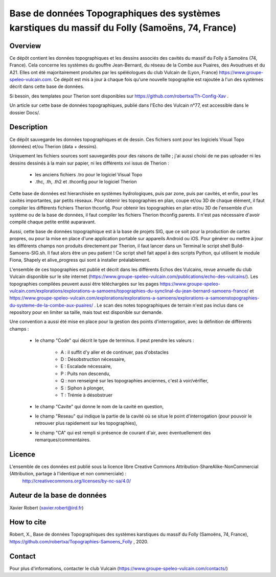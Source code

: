 Base de données Topographiques des systèmes karstiques du massif du Folly (Samoëns, 74, France)
===============================================================================================

Overview
--------

Ce dépôt contient les données topographiques et les dessins associés des cavités du massif du Folly à Samoëns (74, France).
Cela concerne les systèmes du gouffre Jean-Bernard, du réseau de la Combe aux Puaires, des Avoudrues et du A21.
Elles ont été majoritairement produites par les spéléologues du club Vulcain de (Lyon, France) https://www.groupe-speleo-vulcain.com.
Ce dépôt est mis à jour à chaque fois qu'une nouvelle topographie est rajoutée à l'un des systèmes décrit dans cette base de données.

Si besoin, des templates pour Therion sont disponibles sur https://github.com/robertxa/Th-Config-Xav .

Un article sur cette base de données topographiques, publié dans l'Echo des Vulcain n°77, est accessible dans le dossier Docs/.

Description
-----------

Ce dépôt sauvegarde les données topographiques et de dessin. Ces fichiers sont pour les logiciels Visual Topo (données) et/ou Therion (data + dessins).

Uniquement les fichiers sources sont sauvegardés pour des raisons de taille ; j'ai aussi choisi de ne pas uploader ni les dessins dessinés à la main sur papier, ni les différents xvi issus de Therion :

	* les anciens fichiers .tro pour le logiciel Visual Topo
	
	* .thc, .th, .th2 et .thconfig pour le logiciel Therion
	
Cette base de données est hierarchisée en systèmes hydrologiques, puis par zone, puis par cavités, et enfin, pour les cavités importantes, par petits réseaux.
Pour obtenir les topographies en plan, coupe et/ou 3D de chaque élément, il faut compiler les différents fichiers Therion thconfig.
Pour obtenir les topographies en plan et/ou 3D de l'ensemble d'un système ou de la base de données, il faut compiler les fichiers Therion thconfig parents. Il n'est pas nécessaire d'avoir compilé chaque petite entité auparavant.

Aussi, cette base de données topographique est à la base de projets SIG, que ce soit pour la production de cartes propres, ou pour la mise en place d'une application portable sur appareils Android ou iOS. Pour générer ou mettre à jour les différents champs non produits directement par Therion, il faut lancer dans un Terminal le script shell Build-Samoens-SIG.sh. Il faut alors être un peu patient !
Ce script shell fait appel à des scripts Python, qui utilisent le module Fiona, Shapely et alive_progress qui sont à installer préalablement.

L'ensemble de ces topographies est publié et décrit dans les différents Echos des Vulcains, revue annuelle du club Vulcain disponible sur le site internet (https://www.groupe-speleo-vulcain.com/publications/echo-des-vulcains/). Les topographies compilées peuvent aussi être téléchargées sur les pages https://www.groupe-speleo-vulcain.com/explorations/explorations-a-samoens/topographies-du-synclinal-du-jean-bernard-samoens-france/ et https://www.groupe-speleo-vulcain.com/explorations/explorations-a-samoens/explorations-a-samoenstopographies-du-systeme-de-la-combe-aux-puaires/ .
Le scan des notes topographiques de terrain n'est pas inclus dans ce repository pour en limiter sa taille, mais tout est disponible sur demande.

Une convention a aussi été mise en place pour la gestion des points d'interrogation, avec la définition de différents champs :

	* le champ "Code" qui décrit le type de terminus. Il peut prendre les valeurs : 
	
		* A : il suffit d'y aller et de continuer, pas d'obstacles
		
		* D : Désobstruction nécessaire, 
		
		* E : Escalade nécessaire, 
		
		* P : Puits non descendu,
		
		* Q : non renseigné sur les topographies anciennes, c'est à voir/vérifier,
		
		* S : Siphon à plonger, 
		
		* T : Trémie à désobstruer
	
	* le champ "Cavite" qui donne le nom de la cavité en question,
	
	* le champ "Reseau" qui indique la partie de la cavité où se situe le point d'interrogation (pour pouvoir le retrouver plus rapidement sur les topographies),
	
	* le champ "CA" qui est rempli si présence de courant d'air, avec éventuellement des remarques/commentaires.

Licence
-------

L'ensemble de ces données est publié sous la licence libre Creative Commons Attribution-ShareAlike-NonCommercial (Attribution, partage à l'identique et non commerciale) :
	http://creativecommons.org/licenses/by-nc-sa/4.0/

Auteur de la base de données
----------------------------

Xavier Robert (xavier.robert@ird.fr)

How to cite
-----------

Robert, X., Base de données Topographiques des systèmes karstiques du massif du Folly (Samoëns, 74, France), https://github.com/robertxa/Topographies-Samoens_Folly , 2020. 

Contact
-------

Pour plus d'informations, contacter le club Vulcain (https://www.groupe-speleo-vulcain.com/contacts/)